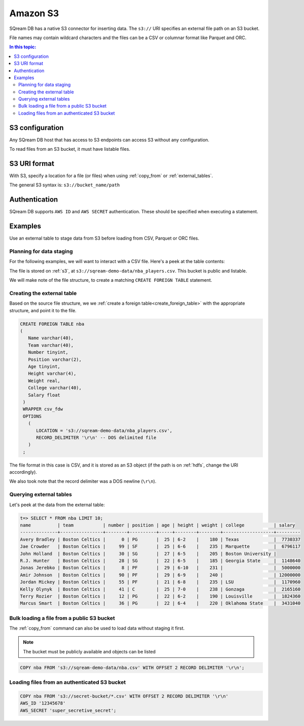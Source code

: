 .. _s3:

***********************
Amazon S3
***********************

SQream DB has a native S3 connector for inserting data. The ``s3://`` URI specifies an external file path on an S3 bucket.

File names may contain wildcard characters and the files can be a CSV or columnar format like Parquet and ORC.


.. contents:: In this topic:
   :local:
   
S3 configuration
==============================

Any SQream DB host that has access to S3 endpoints can access S3 without any configuration.

To read files from an S3 bucket, it must have listable files.

S3 URI format
===============

With S3, specify a location for a file (or files) when using :ref:`copy_from` or :ref:`external_tables`.

The general S3 syntax is:
``s3://bucket_name/path``

Authentication
=================

SQream DB supports ``AWS ID`` and ``AWS SECRET`` authentication.
These should be specified when executing a statement.

Examples
==========

Use an external table to stage data from S3 before loading from CSV, Parquet or ORC files.

Planning for data staging
--------------------------------

For the following examples, we will want to interact with a CSV file. Here's a peek at the table contents:

.. csv-table:: nba.csv
   :file: ../nba-t10.csv
   :widths: auto
   :header-rows: 1 

The file is stored on :ref:`s3`, at ``s3://sqream-demo-data/nba_players.csv``.
This bucket is public and listable.

We will make note of the file structure, to create a matching ``CREATE FOREIGN TABLE`` statement.

Creating the external table
-----------------------------

Based on the source file structure, we we :ref:`create a foreign table<create_foreign_table>` with the appropriate structure, and point it to the file.

.. code-block:: postgres
   
   CREATE FOREIGN TABLE nba
   (
      Name varchar(40),
      Team varchar(40),
      Number tinyint,
      Position varchar(2),
      Age tinyint,
      Height varchar(4),
      Weight real,
      College varchar(40),
      Salary float
    )
    WRAPPER csv_fdw
    OPTIONS
      (
         LOCATION = 's3://sqream-demo-data/nba_players.csv',
         RECORD_DELIMITER '\r\n' -- DOS delimited file
      )
    ;

The file format in this case is CSV, and it is stored as an S3 object (if the path is on :ref:`hdfs`, change the URI accordingly).

We also took note that the record delimiter was a DOS newline (``\r\n``).

Querying external tables
------------------------------

Let's peek at the data from the external table:

.. code-block:: psql
   
   t=> SELECT * FROM nba LIMIT 10;
   name          | team           | number | position | age | height | weight | college           | salary  
   --------------+----------------+--------+----------+-----+--------+--------+-------------------+---------
   Avery Bradley | Boston Celtics |      0 | PG       |  25 | 6-2    |    180 | Texas             |  7730337
   Jae Crowder   | Boston Celtics |     99 | SF       |  25 | 6-6    |    235 | Marquette         |  6796117
   John Holland  | Boston Celtics |     30 | SG       |  27 | 6-5    |    205 | Boston University |         
   R.J. Hunter   | Boston Celtics |     28 | SG       |  22 | 6-5    |    185 | Georgia State     |  1148640
   Jonas Jerebko | Boston Celtics |      8 | PF       |  29 | 6-10   |    231 |                   |  5000000
   Amir Johnson  | Boston Celtics |     90 | PF       |  29 | 6-9    |    240 |                   | 12000000
   Jordan Mickey | Boston Celtics |     55 | PF       |  21 | 6-8    |    235 | LSU               |  1170960
   Kelly Olynyk  | Boston Celtics |     41 | C        |  25 | 7-0    |    238 | Gonzaga           |  2165160
   Terry Rozier  | Boston Celtics |     12 | PG       |  22 | 6-2    |    190 | Louisville        |  1824360
   Marcus Smart  | Boston Celtics |     36 | PG       |  22 | 6-4    |    220 | Oklahoma State    |  3431040
   
Bulk loading a file from a public S3 bucket
----------------------------------------------

The :ref:`copy_from` command can also be used to load data without staging it first.

.. note:: The bucket must be publicly available and objects can be listed

.. code-block:: postgres

   COPY nba FROM 's3://sqream-demo-data/nba.csv' WITH OFFSET 2 RECORD DELIMITER '\r\n';

Loading files from an authenticated S3 bucket
---------------------------------------------------

.. code-block:: postgres

   COPY nba FROM 's3://secret-bucket/*.csv' WITH OFFSET 2 RECORD DELIMITER '\r\n' 
   AWS_ID '12345678'
   AWS_SECRET 'super_secretive_secret';